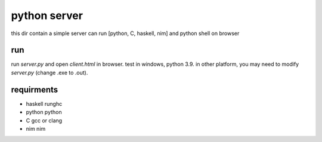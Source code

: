 *****************
python server
*****************
this dir contain a simple server can run [python, C, haskell, nim]
and python shell on browser

run
==================
run *server.py* and open *client.html* in browser.
test in windows, python 3.9.
in other platform, you may need to modify *server.py* (change .exe to .out).

requirments
==================

* haskell  runghc

* python   python

* C  gcc or clang

* nim  nim
